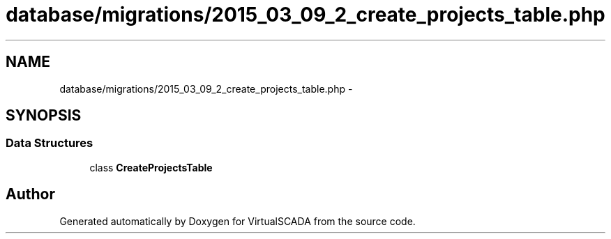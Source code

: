 .TH "database/migrations/2015_03_09_2_create_projects_table.php" 3 "Tue Apr 14 2015" "Version 1.0" "VirtualSCADA" \" -*- nroff -*-
.ad l
.nh
.SH NAME
database/migrations/2015_03_09_2_create_projects_table.php \- 
.SH SYNOPSIS
.br
.PP
.SS "Data Structures"

.in +1c
.ti -1c
.RI "class \fBCreateProjectsTable\fP"
.br
.in -1c
.SH "Author"
.PP 
Generated automatically by Doxygen for VirtualSCADA from the source code\&.
